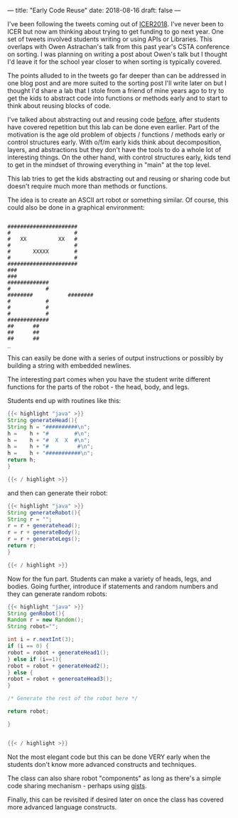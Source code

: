 ---
title: "Early Code Reuse"
date: 2018-08-16
draft: false
---

I've been following the tweets coming out of [[https://icer.acm.org/][ICER2018]]. I've never been
to ICER but now am thinking about trying to get funding to go next
year. One set of tweets involved students writing or using APIs or
Libraries. This overlaps with Owen Astrachan's talk from this past
year's CSTA conference on sorting. I was planning on writing a post
about Owen's talk but I thought I'd leave it for the school year
closer to when sorting is typically covered.

The points alluded to in the tweets go far deeper than can be
addressed in one blog post and are more suited to the sorting post
I'll write later on but I thought I'd share a lab that I stole from a
friend of mine years ago to try to get the kids to abstract code into
functions or methods early and to start to think about reusing blocks
of code.

I've talked about abstracting out and reusing code [[https://cestlaz.github.io/posts/refactoring][before]], after
students have covered repetition but this lab
can be done even earlier.  Part of the motivation is the age old
problem of objects / functions / methods early or control structures
early. With o/f/m early kids think about decomposition, layers, and
abstractions but they don't have the tools to do a whole lot of
interesting things. On the other hand, with control structures early,
kids tend to get in the mindset of throwing everything in "main" at
the top level.

This lab tries to get the kids abstracting out and reusing or sharing
code but doesn't require much more than methods or functions.

The idea is to create an ASCII art robot or something similar. Of
course, this could also be done in a graphical environment:


#+BEGIN_EXAMPLE

######################
#                    #
#   XX          XX   #
#                    #
#       XXXXX        #
#                    #
######################
###
###
#############
#           #
########           ########
#           #
#           #
#           #
#############
##      ##
##      ##
##      ##
_
#+END_EXAMPLE

This can easily be done with a series of output instructions or
possibly by building a string with embedded newlines.

The interesting part comes when you have the student write different
functions for the parts of the robot - the head, body, and legs.

Students end up with routines like this:

#+BEGIN_SRC java
{{< highlight "java" >}}
String generateHead(){
String h = "##########\n";
h =    h + "#        #\n";
h =    h + "#  X  X  #\n";
h =    h + "#         #\n";
h =    h + "###########\n";
return h;
}

{{< / highlight >}}
#+END_SRC

and then can generate their robot:

#+BEGIN_SRC java
{{< highlight "java" >}}
String generateRobot(){
String r = "";
r = r + generatehead();
r = r + generateBody();
r = r + generateLegs();
return r;
}

{{< / highlight >}}
#+END_SRC

Now for the fun part. Students can make a variety of heads, legs, and
bodies. Going further, introduce if statements and random numbers and
they can generate random robots:

#+BEGIN_SRC java
{{< highlight "java" >}}
String genRobot(){
Random r = new Random();
String robot="";

int i = r.nextInt(3);
if (i == 0) {
robot = robot + generateHead1();
} else if (i==1){
robot = robot + generateHead2();
} else {
robot = robot + generoateHead3();
}

/* Generate the rest of the robot here */

return robot;

}


{{< / highlight >}}
#+END_SRC

Not the most elegant code but this can be done VERY early when the
students don't know more advanced constructs and techniques.

The class can also share robot "components" as long as there's a
simple code sharing mechanism - perhaps using [[https://help.github.com/articles/about-gists/][gists]].

Finally, this can be revisited if desired later on once the class has
covered more advanced language constructs.


